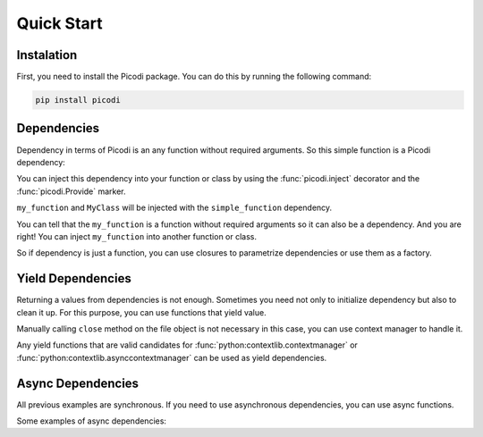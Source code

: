 Quick Start
===========

Instalation
-----------

First, you need to install the Picodi package.
You can do this by running the following command:

.. code-block:: bash

    pip install picodi

Dependencies
------------

Dependency in terms of Picodi is an any function without required arguments.
So this simple function is a Picodi dependency:

.. testcode::

    def simple_function() -> int:
        return 42

You can inject this dependency into your function or class by using
the :func:`picodi.inject` decorator and the :func:`picodi.Provide` marker.

.. testcode::

    from picodi import Provide, inject


    @inject
    def my_function(meaning_of_life: int = Provide(simple_function)) -> int:
        return meaning_of_life


    class MyClass:
        @inject
        def __init__(self, meaning_of_life: int = Provide(simple_function)) -> None:
            self.meaning_of_life = meaning_of_life


    assert my_function() == 42
    assert MyClass().meaning_of_life == 42

``my_function`` and ``MyClass`` will be injected with the ``simple_function`` dependency.

You can tell that the ``my_function`` is a function without required arguments so
it can also be a dependency. And you are right! You can inject ``my_function`` into
another function or class.

.. testcode::

    from picodi import Provide, inject


    @inject
    def another_function(meaning_of_life: int = Provide(my_function)) -> int:
        return meaning_of_life


    assert another_function() == 42

So if dependency is just a function, you can use closures to parametrize dependencies
or use them as a factory.

.. testcode::

    from picodi import Provide, inject


    def get_number(number: int):
        def number_factory() -> int:
            return number

        return number_factory


    @inject
    def my_function(value: int = Provide(get_number(42))) -> int:
        return value


    assert my_function() == 42

Yield Dependencies
------------------

Returning a values from dependencies is not enough. Sometimes you need not only to
initialize dependency but also to clean it up. For this purpose, you can use
functions that yield value.

.. testcode::

    from picodi import Provide, inject


    def get_file_for_read():
        file = open("file.txt")
        try:
            yield file
        finally:
            file.close()
            print("File closed")


    @inject
    def read_file(file=Provide(get_file_for_read)) -> str:
        return file.read()


    with open("file.txt", "w") as file:
        file.write("Hello, World!")


    assert read_file() == "Hello, World!"
    # Output: File closed

.. testoutput::

    File closed

Manually calling ``close`` method on the file object is not necessary in this case,
you can use context manager to handle it.

.. testcode::

    from picodi import Provide, inject


    def get_file_for_read():
        with open("file.txt") as file:
            yield file
            print("File closed")


    # The rest of the code is the same as in the previous example

Any yield functions that are valid candidates for :func:`python:contextlib.contextmanager`
or :func:`python:contextlib.asynccontextmanager` can be used as yield dependencies.

Async Dependencies
------------------

All previous examples are synchronous. If you need to use asynchronous dependencies,
you can use async functions.

Some examples of async dependencies:

.. testcode::

    import asyncio

    from picodi import Provide, inject


    async def simple_async_dependency() -> int:
        return 42


    async def yield_async_dependency():
        yield 42
        print("Async dependency closed")


    @inject
    async def async_function(
        simple: int = Provide(simple_async_dependency),
        yield_: int = Provide(yield_async_dependency),
    ) -> int:
        return simple + yield_


    assert asyncio.run(async_function()) == 84

.. testoutput::

    Async dependency closed
